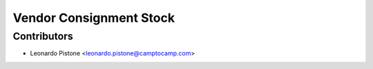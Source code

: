 Vendor Consignment Stock
========================


Contributors
------------

* Leonardo Pistone <leonardo.pistone@camptocamp.com>
